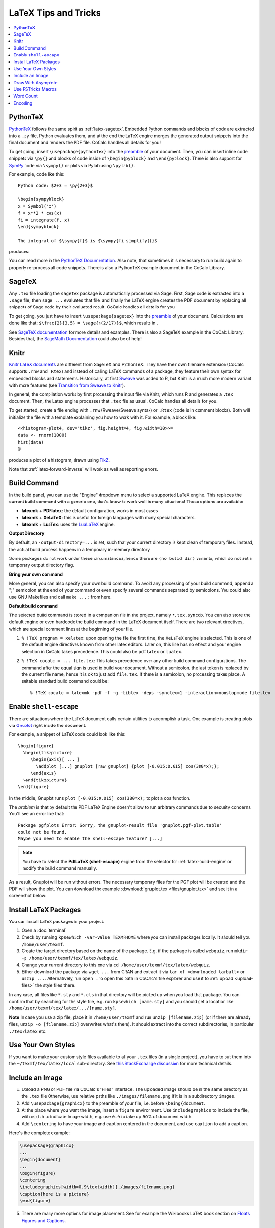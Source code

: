 .. index:: LaTeX Editor; tips and tricks

LaTeX Tips and Tricks
=====================

.. contents::
     :local:
     :depth: 1


.. index:: PythonTeX
.. _latex-pythontex:

PythonTeX
---------

.. raw:: html

    <center><iframe
        width="640" height="360"
        src="https://www.youtube.com/embed/sN--nWPyFuk?si=4y13tJQvRJsPrn26"
        title="YouTube video player"
        frameborder="0"
        allow="accelerometer; autoplay; clipboard-write; encrypted-media; gyroscope; picture-in-picture; web-share"
        allowfullscreen>
    </iframe></center>
    
`PythonTeX <https://ctan.org/pkg/pythontex>`_ follows the same spirit as :ref:`latex-sagetex`.
Embedded Python commands and blocks of code are extracted into a ``.py`` file,
Python evaluates them,
and at the end the LaTeX engine merges the generated output snippets into the final document and renders the PDF file.
CoCalc handles all details for you!

To get going, insert ``\usepackage{pythontex}`` into the `preamble`_ of your document.
Then, you can insert inline code snippets via ``\py{}`` and blocks of code inside of ``\begin{pyblock}`` and ``\end{pyblock}``.
There is also support for `SymPy <https://www.sympy.org/>`_ code via ``\sympy{}`` or plots via Pylab using ``\pylab{}``.

For example, code like this::

    Python code: $2+3 = \py{2+3}$

    \begin{sympyblock}
    x = Symbol('x')
    f = x**2 * cos(x)
    fi = integrate(f, x)
    \end{sympyblock}

    The integral of $\sympy{f}$ is $\sympy{fi.simplify()}$

produces:

.. image:: img/latex-pythontex.png
    :width: 75%
    :align: center
    :alt: latex with pythontex


You can read more in the `PythonTeX Documentation <https://ctan.org/pkg/pythontex>`_.
Also note, that sometimes it is necessary to run build again to properly re-process all code snippets.
There is also a PythonTeX example document in the CoCalc Library.

.. _preamble: https://en.wikibooks.org/wiki/LaTeX/Document_Structure#Preamble


.. index:: SageTeX
.. _latex-sagetex:

SageTeX
-------

.. raw:: html

    <center><iframe
        width="640" height="360"
        src="https://www.youtube.com/embed/K-5CqXwRHgA?si=lX5bNDCtcUEoESFF"
        title="YouTube video player"
        frameborder="0"
        allow="accelerometer; autoplay; clipboard-write; encrypted-media; gyroscope; picture-in-picture; web-share"
        allowfullscreen>
    </iframe></center>
    
Any ``.tex`` file loading the ``sagetex`` package is automatically processed via Sage.
First, Sage code is extracted into a ``.sage`` file, then ``sage ...`` evaluates that file, and finally the LaTeX engine creates the PDF document by replacing all snippets of Sage code by their evaluated result.
CoCalc handles all details for you!

To get going, you just have to insert ``\usepackage{sagetex}`` into the `preamble`_ of your document.
Calculations are done like that: ``$\frac{2}{3.5} = \sage{n(2/17)}$``, which results in |SAGETEX|.

See `SageTeX documentation <https://ctan.org/tex-archive/macros/latex/contrib/sagetex>`_ for more details and examples.
There is also a SageTeX example in the CoCalc Library.
Besides that, the `SageMath Documentation <http://doc.sagemath.org/html/en/>`_ could also be of help!

.. |SAGETEX| image:: img/latex-sagetex.png
                  :height: 17pt
                  :alt: sagetex


.. index:: Knitr
.. index:: Sweave
.. _latex-knitr:

Knitr
-----

`Knitr LaTeX documents`_ are different from SageTeX and PythonTeX.
They have their own filename extension (CoCalc supports ``.rnw`` and ``.Rtex``) and instead of calling LaTeX commands of a package, they feature their own syntax for embedded blocks and statements.
Historically, at first `Sweave`_ was added to R,
but Knitr is a much more modern variant with more features
(see `Transition from Sweave to Knitr`_). 

In general, the compilation works by first processing the input file via Knitr,
which runs R and generates a ``.tex`` document.
Then, the Latex engine processes that ``.tex`` file as usual.
CoCalc handles all details for you.

To get started, create a file ending with ``.rnw`` (Rweave/Sweave syntax) or ``.Rtex`` (code is in comment blocks).
Both will initialize the file with a template explaining you how to work with it.
For example, a block like::

    <<histogram-plot4, dev='tikz', fig.height=4, fig.width=10>>=
    data <- rnorm(1000)
    hist(data)
    @

produces a plot of a histogram, drawn using `TikZ`_.

.. image:: img/latex-knitr.png
    :width: 75%
    :align: center
    :alt: latex with knitr

Note that :ref:`latex-forward-inverse` will work as well as reporting errors.



.. index:: LaTeX Editor; build engine
.. _latex-build-engine:

Build Command
-------------

In the build panel, you can use the "Engine" dropdown menu to select a supported LaTeX engine.
This replaces the current build command with a generic one, that's know to work well in many situations!
These options are available:

* **latexmk** + **PDFlatex**: the default configuration, works in most cases
* **latexmk** + **XeLaTeX**: this is useful for foreign languages with many special characters.
* **latexmk** + **LuaTex**: uses the `LuaLaTeX <http://www.luatex.org>`_ engine.

**Output Directory**

By default, an ``-output-directory=...`` is set,
such that your current directory is kept clean of temporary files.
Instead, the actual build process happens in a temporary in-memory directory.

Some packages do not work under these circumstances,
hence there are ``(no bulid dir)`` variants, which do not set a temporary output directory flag.

**Bring your own command**

More general, you can also specify your own build command.
To avoid any processing of your build command, append a ";" semicolon at the end of your command or
even specify several commands separated by semicolons.
You could also use GNU Makefiles and call ``make ...;`` from here.

**Default build command**

The selected build command is stored in a companion file in the project, namely ``*.tex.syncdb``.
You can also store the default engine or even hardcode the build command in the LaTeX document itself.
There are two relevant directives, which are special comment lines at the beginning of your file.

1. ``% !TeX program = xelatex``: upon opening the file the first time, the ``XeLaTeX`` engine is selected. This is one of the default engine directives known from other latex editors. Later on, this line has no effect and your engine selection in CoCalc takes precedence. This could also be ``pdflatex`` or ``luatex``.
2. ``% !TeX cocalc = ... file.tex``: This takes precedence over any other build command configurations. The command after the equal sign is used to build your document. Without a semicolon, the last token is replaced by the current file name, hence it is ok to just add ``file.tex``. If there is a semicolon, no processing takes place. A suitable standard build command could be::

    % !TeX cocalc = latexmk -pdf -f -g -bibtex -deps -synctex=1 -interaction=nonstopmode file.tex

.. index:: LaTeX Editor; Gnuplot
.. index:: LaTeX Editor; shell-escape

Enable ``shell-escape``
-----------------------

There are situations where the LaTeX document calls certain utilities to accomplish a task.
One example is creating plots via `Gnuplot <http://www.gnuplot.info/>`_ right inside the document.

For example, a snippet of LaTeX code could look like this::

    \begin{figure}
      \begin{tikzpicture}
         \begin{axis}[ ... ]
           \addplot [...] gnuplot [raw gnuplot] {plot [-0.015:0.015] cos(380*x);};
         \end{axis}
      \end{tikzpicture}
    \end{figure}

In the middle, Gnuplot runs ``plot [-0.015:0.015] cos(380*x);`` to plot a cos function.

The *problem* is that by default the PDF LaTeX Engine doesn't allow to run arbitrary commands
due to security concerns. You'll see an error like that::

    Package pgfplots Error: Sorry, the gnuplot-result file 'gnuplot.pgf-plot.table'
    could not be found.
    Maybe you need to enable the shell-escape feature? [...]

.. note::

    You have to select the **PdfLaTeX (shell-escape)** engine from the selector for
    :ref:`latex-build-engine` or modify the build command manually.

As a result, Gnuplot will be run without errors. The necessary temporary files for the PGF plot will be created and the PDF will show the plot.
You can download the example :download:`gnuplot.tex <files/gnuplot.tex>` and see it in a screenshot below:

.. image:: img/latex-gnuplot-shell-escape.png
    :width: 90%
    :alt: latex with gnuplot




.. index:: LaTeX Editor; texmf
.. index:: texmf

.. index:: LaTeX Editor; install packages
.. _install-latex-packages:

Install LaTeX Packages
----------------------

You can install LaTeX packages in your project:

#. Open a :doc:`terminal`
#. Check by running ``kpsewhich -var-value TEXMFHOME`` where you can install packages locally. It should tell you ``/home/user/texmf``.
#. Create the target directory based on the name of the package. E.g. if the package is called ``webquiz``, run ``mkdir -p /home/user/texmf/tex/latex/webquiz``.
#. Change your current directory to this one via ``cd /home/user/texmf/tex/latex/webquiz``.
#. Either download the package via ``wget ...`` from CRAN and extract it via ``tar xf <downloaded tarball>`` or ``unzip ...``. Alternatively, run ``open .`` to open this path in CoCalc's file explorer and use it to :ref:`upload <upload-files>` the style files there.

In any case, all files like ``*.sty`` and ``*.cls`` in that directory will be picked up when you load that package.
You can confirm that by searching for the style file, e.g. run ``kpsewhich [name.sty]``
and you should get a location like ``/home/user/texmf/tex/latex/.../[name.sty]``.

**Note** In case you use a zip file, place it in ``/home/user/texmf`` and run ``unzip [filename.zip]`` (or if there are already files, ``unzip -o [filename.zip]`` overwrites what's there).
It should extract into the correct subdirectories, in particular ``./tex/latex`` etc.

Use Your Own Styles
-------------------

If you want to make your custom style files available to all your ``.tex`` files (in a single project),
you have to put them into the ``~/texmf/tex/latex/local`` sub-directory. See `this StackExchange discussion <https://tex.stackexchange.com/questions/1137/where-do-i-place-my-own-sty-or-cls-files-to-make-them-available-to-all-my-te>`_ for more technical details.


.. index:: LaTeX Editor; add image

Include an Image
----------------

1. Upload a PNG or PDF file via CoCalc's "Files" interface.
   The uploaded image should be in the same directory as the ``.tex`` file
   Otherwise, use relative paths like ``./images/filename.png`` if it is in a subdirectory ``images``.
2. Add ``\usepackage{graphicx}`` to the preamble of your file, i.e. before ``\being{document``.
3. At the place where you want the image, insert a ``figure`` environment.
   Use ``includegraphics`` to include the file, with ``width`` to indicate image width, e.g. use ``0.9`` to take up 90% of document width.
4. Add ``\centering`` to have your image and caption centered in the document, and use ``caption`` to add a caption.

Here's the complete example:

.. code-block:: latex

    \usepackage{graphicx}
    ...
    \begin{document}
    ...
    \begin{figure}
    \centering
    \includegraphics[width=0.9\textwidth]{./images/filename.png}
    \caption{here is a picture}
    \end{figure}

5. There are many more options for image placement. See for example the Wikibooks LaTeX book section on 
   `Floats, Figures and Captions <https://en.wikibooks.org/wiki/LaTeX/Floats,_Figures_and_Captions>`_.




.. index:: LaTeX Editor; Asymptote
.. index:: Asymptote

Draw With Asymptote
-------------------

`Asymptote <http://asymptote.sourceforge.net/>`_ is a

    powerful descriptive vector graphics language
    that provides a natural coordinate-based framework for technical drawing.
    Labels and equations are typeset with LaTeX, for high-quality PostScript output.

In order to tell `LatexMK`_
– which CoCalc's LaTeX editor is using by default under the hood –
to process the generated ``*.asy`` files,
you need to setup your ``~/.latexmkrc`` file in your home directory.
In order to do that, open up the File Explorer in your project
and click on the home-icon to make sure you're in your home directory.
Then, click on **Create** to create a new file and enter the filename ``.latexmkrc``.
Don't overlook that leading dot in the filename, which is used for hidden files in Linux.
Then, enter these lines in the text editor and save the file::

    sub asy {return system("asy \"$_[0]\"");}
    add_cus_dep("asy","eps",0,"asy");
    add_cus_dep("asy","pdf",0,"asy");
    add_cus_dep("asy","tex",0,"asy");

These additional rules tell LatexMK to essentially run ``asy <basename>-*.asy``
on each file during the build process.
In case there are problems, you can run that command in a :doc:`terminal`
to see all details about any possible errors.

More information: `Asymptote LaTeX Usage <http://asymptote.sourceforge.net/doc/LaTeX-usage.html>`_.

.. image:: img/latex-asymptote.png
    :width: 100%
    :alt: latex with asymptote

.. index:: PSTricks
.. index:: LaTeX Editor; PSTricks

Use PSTricks Macros
-------------------

`PSTricks`_ is a set of macros for including PostScript drawings in a TeX document. The website has an extensive `gallery of examples`_.
The main thing to remember when using PSTricks is to set ``Engine`` in the CoCalc Build panel to ``XeLaTeX`` as in this small demo `.tex file`_ and `resulting .pdf`_.

.. _gallery of examples: http://tug.org/PSTricks/main.cgi?file=examples
.. _.tex file: https://cocalc.com/share/db982efa-e439-4e2d-933b-7c7011c6b21a/Public/pstricks-demo.tex?viewer=share
.. _resulting .pdf: https://cocalc.com/share/db982efa-e439-4e2d-933b-7c7011c6b21a/Public/pstricks-demo.pdf?viewer=share

.. image:: img/latex-pstricks-demo3.png
    :width: 40%
    :align: center
    :alt: pstricks demo part 1

.. image:: img/latex-pstricks-demo4.png
    :width: 40%
    :align: center
    :alt: pstricks demo part 2

.. index:: LaTeX Editor; embedding R/Python/Sage



.. _latex-word-count:

Word Count
----------

CoCalc can show you current word count statistics generated by texcount_.
In order to see them, change one of the frames or created a new one in the :doc:`Frame editor <frame-editor>`.
Select **"Word Count"** as shown below:

.. image:: img/latex-word-count.png
    :width: 50%
    :align: center
    :alt: latex word count

.. _texcount: http://app.uio.no/ifi/texcount/whatitdoes.html


Encoding
--------

All edited documents are assumed to be encoded as UTF-8 and modern LaTeX may work without explicitly specifying it, but some packages still require it. Depending on your build engine, the following encoding definitions are a good start:

* PDFLaTeX::

   \usepackage[T1]{fontenc}
   \usepackage[utf8]{inputenc}
   \usepackage{lmodern}

* XeLaTeX or LuaTeX::

   \usepackage{fontspec}



.. _Knitr LaTeX documents: https://yihui.name/knitr/
.. _Sweave: https://en.wikipedia.org/wiki/Sweave
.. _Transition from Sweave to Knitr: https://yihui.name/knitr/demo/sweave/
.. _TikZ: https://en.wikibooks.org/wiki/LaTeX/PGF/TikZ

.. _LatexMK: https://www.ctan.org/pkg/latexmk/
.. _subfiles: https://www.ctan.org/pkg/subfiles?lang=en
.. _CTAN subfiles: https://ctan.org/pkg/subfiles
.. _PSTricks: http://tug.org/PSTricks/main.cgi
